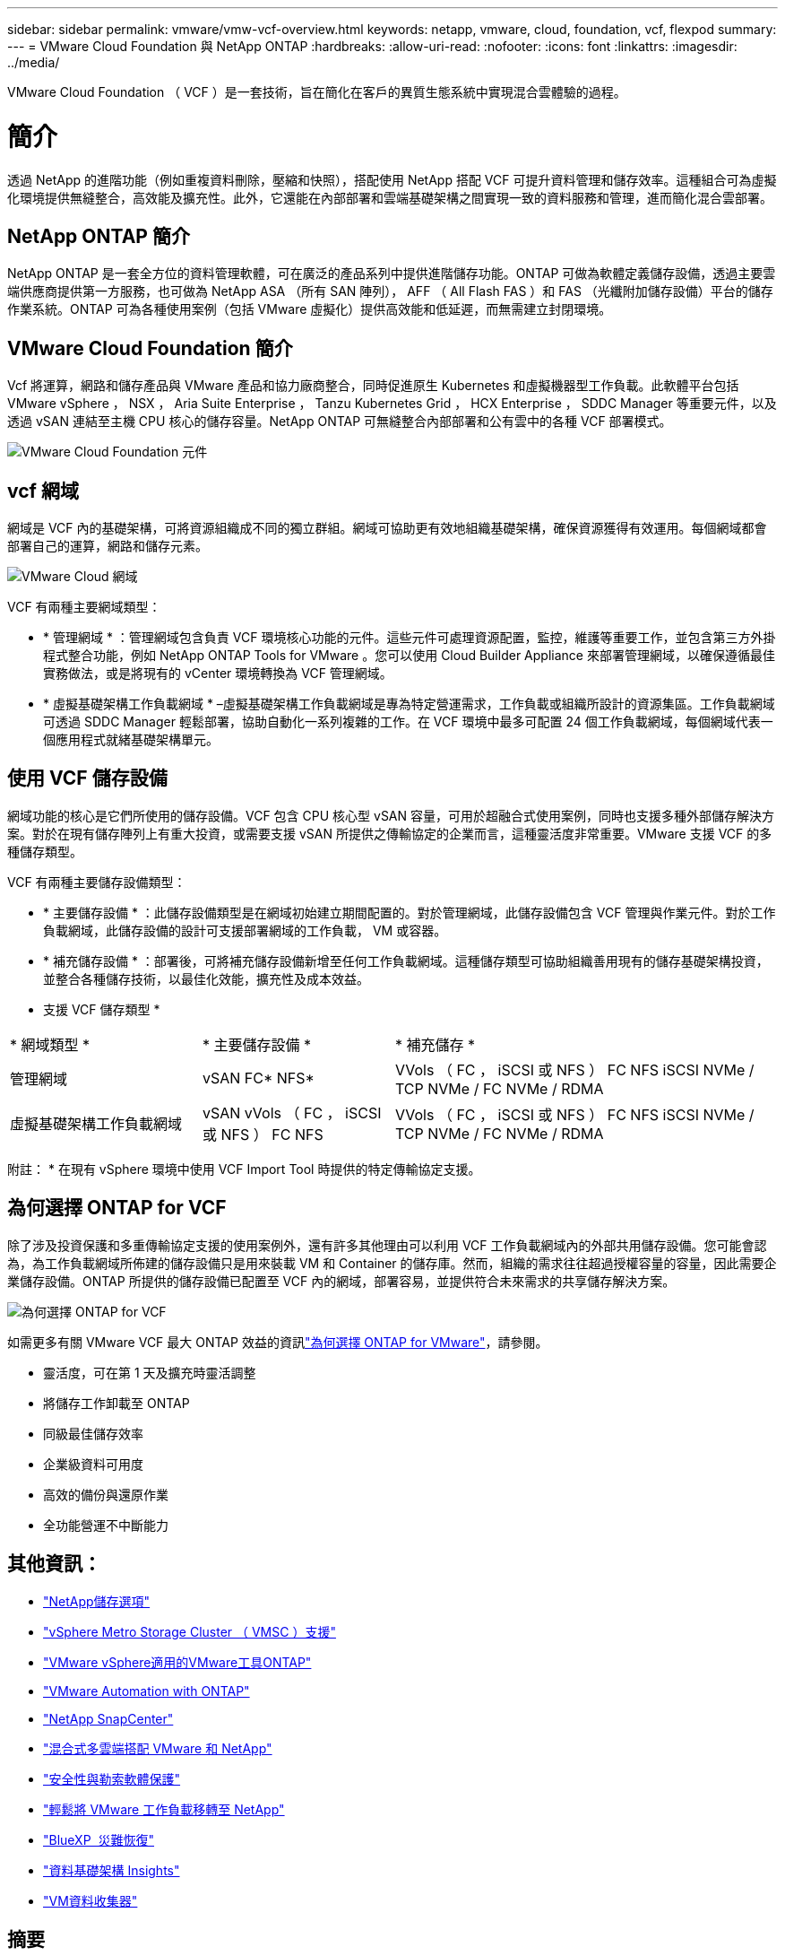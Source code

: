 ---
sidebar: sidebar 
permalink: vmware/vmw-vcf-overview.html 
keywords: netapp, vmware, cloud, foundation, vcf, flexpod 
summary:  
---
= VMware Cloud Foundation 與 NetApp ONTAP
:hardbreaks:
:allow-uri-read: 
:nofooter: 
:icons: font
:linkattrs: 
:imagesdir: ../media/


[role="lead"]
VMware Cloud Foundation （ VCF ）是一套技術，旨在簡化在客戶的異質生態系統中實現混合雲體驗的過程。



= 簡介

透過 NetApp 的進階功能（例如重複資料刪除，壓縮和快照），搭配使用 NetApp 搭配 VCF 可提升資料管理和儲存效率。這種組合可為虛擬化環境提供無縫整合，高效能及擴充性。此外，它還能在內部部署和雲端基礎架構之間實現一致的資料服務和管理，進而簡化混合雲部署。



== NetApp ONTAP 簡介

NetApp ONTAP 是一套全方位的資料管理軟體，可在廣泛的產品系列中提供進階儲存功能。ONTAP 可做為軟體定義儲存設備，透過主要雲端供應商提供第一方服務，也可做為 NetApp ASA （所有 SAN 陣列）， AFF （ All Flash FAS ）和 FAS （光纖附加儲存設備）平台的儲存作業系統。ONTAP 可為各種使用案例（包括 VMware 虛擬化）提供高效能和低延遲，而無需建立封閉環境。



== VMware Cloud Foundation 簡介

Vcf 將運算，網路和儲存產品與 VMware 產品和協力廠商整合，同時促進原生 Kubernetes 和虛擬機器型工作負載。此軟體平台包括 VMware vSphere ， NSX ， Aria Suite Enterprise ， Tanzu Kubernetes Grid ， HCX Enterprise ， SDDC Manager 等重要元件，以及透過 vSAN 連結至主機 CPU 核心的儲存容量。NetApp ONTAP 可無縫整合內部部署和公有雲中的各種 VCF 部署模式。

image:vmware-vcf-overview-components.png["VMware Cloud Foundation 元件"]



== vcf 網域

網域是 VCF 內的基礎架構，可將資源組織成不同的獨立群組。網域可協助更有效地組織基礎架構，確保資源獲得有效運用。每個網域都會部署自己的運算，網路和儲存元素。

image:vmware-vcf-overview-domains.png["VMware Cloud 網域"]

VCF 有兩種主要網域類型：

* * 管理網域 * ：管理網域包含負責 VCF 環境核心功能的元件。這些元件可處理資源配置，監控，維護等重要工作，並包含第三方外掛程式整合功能，例如 NetApp ONTAP Tools for VMware 。您可以使用 Cloud Builder Appliance 來部署管理網域，以確保遵循最佳實務做法，或是將現有的 vCenter 環境轉換為 VCF 管理網域。
* * 虛擬基礎架構工作負載網域 * –虛擬基礎架構工作負載網域是專為特定營運需求，工作負載或組織所設計的資源集區。工作負載網域可透過 SDDC Manager 輕鬆部署，協助自動化一系列複雜的工作。在 VCF 環境中最多可配置 24 個工作負載網域，每個網域代表一個應用程式就緒基礎架構單元。




== 使用 VCF 儲存設備

網域功能的核心是它們所使用的儲存設備。VCF 包含 CPU 核心型 vSAN 容量，可用於超融合式使用案例，同時也支援多種外部儲存解決方案。對於在現有儲存陣列上有重大投資，或需要支援 vSAN 所提供之傳輸協定的企業而言，這種靈活度非常重要。VMware 支援 VCF 的多種儲存類型。

VCF 有兩種主要儲存設備類型：

* * 主要儲存設備 * ：此儲存設備類型是在網域初始建立期間配置的。對於管理網域，此儲存設備包含 VCF 管理與作業元件。對於工作負載網域，此儲存設備的設計可支援部署網域的工作負載， VM 或容器。
* * 補充儲存設備 * ：部署後，可將補充儲存設備新增至任何工作負載網域。這種儲存類型可協助組織善用現有的儲存基礎架構投資，並整合各種儲存技術，以最佳化效能，擴充性及成本效益。


* 支援 VCF 儲存類型 *

[cols="25%, 25%, 50%"]
|===


| * 網域類型 * | * 主要儲存設備 * | * 補充儲存 * 


| 管理網域 | vSAN FC* NFS* | VVols （ FC ， iSCSI 或 NFS ） FC NFS iSCSI NVMe / TCP NVMe / FC NVMe / RDMA 


| 虛擬基礎架構工作負載網域 | vSAN vVols （ FC ， iSCSI 或 NFS ） FC NFS | VVols （ FC ， iSCSI 或 NFS ） FC NFS iSCSI NVMe / TCP NVMe / FC NVMe / RDMA 
|===
附註： * 在現有 vSphere 環境中使用 VCF Import Tool 時提供的特定傳輸協定支援。



== 為何選擇 ONTAP for VCF

除了涉及投資保護和多重傳輸協定支援的使用案例外，還有許多其他理由可以利用 VCF 工作負載網域內的外部共用儲存設備。您可能會認為，為工作負載網域所佈建的儲存設備只是用來裝載 VM 和 Container 的儲存庫。然而，組織的需求往往超過授權容量的容量，因此需要企業儲存設備。ONTAP 所提供的儲存設備已配置至 VCF 內的網域，部署容易，並提供符合未來需求的共享儲存解決方案。

image:why_ontap_for_vmware_2.png["為何選擇 ONTAP for VCF"]

如需更多有關 VMware VCF 最大 ONTAP 效益的資訊link:vmw-getting-started-overview.html#why-ontap-for-vmware["為何選擇 ONTAP for VMware"]，請參閱。

* 靈活度，可在第 1 天及擴充時靈活調整
* 將儲存工作卸載至 ONTAP
* 同級最佳儲存效率
* 企業級資料可用度
* 高效的備份與還原作業
* 全功能營運不中斷能力




== 其他資訊：

* link:vmw-getting-started-netapp-storage-options.html["NetApp儲存選項"]
* link:vmw-getting-started-metro-storage-cluster.html["vSphere Metro Storage Cluster （ VMSC ）支援"]
* link:vmw-getting-started-ontap-tools-for-vmware.html["VMware vSphere適用的VMware工具ONTAP"]
* link:vmw-getting-started-ontap-apis-automation.html["VMware Automation with ONTAP"]
* link:vmw-getting-started-snapcenter.html["NetApp SnapCenter"]
* link:vmw-getting-started-hybrid-multicloud.html["混合式多雲端搭配 VMware 和 NetApp"]
* link:vmw-getting-started-security-ransomware.html["安全性與勒索軟體保護"]
* link:vmw-getting-started-migration.html["輕鬆將 VMware 工作負載移轉至 NetApp"]
* link:vmw-getting-started-bluexp-disaster-recovery.html["BlueXP  災難恢復"]
* link:vmw-getting-started-data-infrastructure-insights.html["資料基礎架構 Insights"]
* link:vmw-getting-started-vm-data-collector.html["VM資料收集器"]




== 摘要

ONTAP 提供可滿足所有工作負載需求的平台，提供自訂區塊儲存解決方案和統一化產品，以可靠且安全的方式為 VM 和應用程式提供更快的結果。ONTAP 採用先進的資料減量與移動技術，將資料中心佔用空間降至最低，同時確保企業級的可用度，讓關鍵工作負載保持在線上。此外， AWS ， Azure 和 Google 也支援採用 NetApp 技術的外部儲存設備，以強化 VMware 雲端型叢集中的 vSAN 儲存設備，做為 VMware 雲端產品的一部分。整體而言， NetApp 的卓越功能讓它成為 VMware Cloud Foundation 部署的更有效選擇。



== 文件資源

如需適用於 VMware Cloud Foundation 的 NetApp 產品詳細資訊，請參閱下列內容：

* VMware Cloud Foundation 文件 *

* link:https://techdocs.broadcom.com/us/en/vmware-cis/vcf.html["VMware Cloud Foundation 文件"]


* 四（ 4 ）篇關於 VCF 與 NetApp * 的部落格系列

* link:https://www.netapp.com/blog/netapp-vmware-cloud-foundation-getting-started/["NetApp 與 VMware Cloud Foundation 讓第 1 部分變得輕鬆：快速入門"]
* link:https://www.netapp.com/blog/netapp-vmware-cloud-foundation-ontap-principal-storage/["NetApp 和 VMware Cloud Foundation 讓第 2 部分變得輕鬆： vcf 和 ONTAP 主要儲存設備"]
* link:https://www.netapp.com/blog/netapp-vmware-cloud-foundation-element-principal-storage/["NetApp 和 VMware Cloud Foundation 讓第 3 部分變得簡單： vcf 和 Element 主體儲存設備"]
* link:https://www.netapp.com/blog/netapp-vmware-cloud-foundation-supplemental-storage/["NetApp 與 VMware Cloud Foundation 讓您輕鬆上手：第 4 部分：適用於 VMware 的 ONTAP 工具與補充儲存設備"]


* VMware Cloud Foundation 搭配 NetApp All Flash SAN 陣列 *

* link:vmw-getting-started-netapp-storage-options.html#netapp-asa-all-san-array-benefits["Vcf 搭配 NetApp ASA 陣列、簡介與技術概述"]
* link:vmw-vcf-mgmt-principal-fc.html["使用 ONTAP 搭配 FC 作為管理網域的主要儲存設備"]
* link:vmw-vcf-viwld-principal-fc.html["將 ONTAP 搭配 FC 作為 VI 工作負載網域的主要儲存設備"]
* link:vmw-vcf-mgmt-supplemental-iscsi.html["使用 ONTAP 工具在 VCF 管理網域中部署 iSCSI 資料存放區"]
* link:vmw-vcf-mgmt-supplemental-fc.html["使用 ONTAP 工具在 VCF 管理網域中部署 FC 資料存放區"]
* link:vmw-vcf-viwld-supplemental-vvols.html["使用 ONTAP 工具在 VI 工作負載網域中部署 vVols （ iSCSI ）資料存放區"]
* link:vmw-vcf-viwld-supplemental-nvme.html["設定 NVMe over TCP 資料存放區以用於 VI 工作負載網域"]
* link:vmw-vcf-scv-wkld.html["部署並使用適用於 VMware vSphere 的 SnapCenter 外掛程式、以保護及還原 VI 工作負載網域中的 VM"]
* link:vmw-vcf-scv-nvme.html["部署並使用適用於 VMware vSphere 的 SnapCenter 外掛程式來保護和還原 VI 工作負載網域（ NVMe / TCP 資料存放區）中的 VM"]


* VMware Cloud Foundation 搭配 NetApp All Flash AFF 陣列 *

* link:vmw-getting-started-netapp-storage-options.html#netapp-aff-all-flash-fas-benefits["Vcf 搭配 NetApp AFF 陣列、簡介與技術概述"]
* link:vmw-vcf-mgmt-principal-nfs.html["使用 ONTAP 搭配 NFS 做為管理網域的主要儲存設備"]
* link:vmw-vcf-viwld-principal-nfs.html["使用 ONTAP 搭配 NFS 做為 VI 工作負載網域的主要儲存設備"]
* link:vmw-vcf-viwld-supplemental-nfs-vvols.html["使用 ONTAP 工具在 VI 工作負載網域中部署 vVols （ NFS ）資料存放區"]


* 適用於 VMware Cloud Foundation * 的 NetApp FlexPod 解決方案

* link:https://www.netapp.com/blog/expanding-flexpod-hybrid-cloud-with-vmware-cloud-foundation/["利用 VMware Cloud Foundation 擴充 FlexPod 混合雲"]
* link:https://www.cisco.com/c/en/us/td/docs/unified_computing/ucs/UCS_CVDs/flexpod_vcf.html["FlexPod 做為 VMware Cloud Foundation 的工作負載網域"]
* link:https://www.cisco.com/c/en/us/td/docs/unified_computing/ucs/UCS_CVDs/flexpod_vcf_design.html["FlexPod as a Workload Domain for VMware Cloud Foundation 設計指南"]

